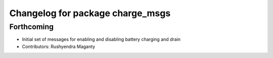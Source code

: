 ^^^^^^^^^^^^^^^^^^^^^^^^^^^^^^^^^
Changelog for package charge_msgs
^^^^^^^^^^^^^^^^^^^^^^^^^^^^^^^^^

Forthcoming
-----------
* Initial set of messages for enabling and disabling battery charging and drain
* Contributors: Rushyendra Maganty
